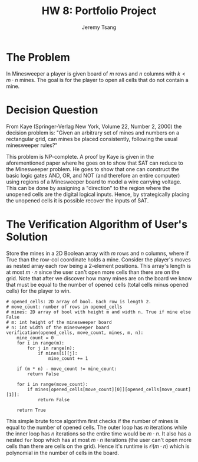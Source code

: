 #+OPTIONS: toc:nil num:nil tasks:nil ^:nil tags:nil
#+TITLE: HW 8: Portfolio Project
#+AUTHOR: Jeremy Tsang
#+LATEX_HEADER: \usepackage[margin={0.5in, 1in}]{geometry}
#+LATEX_HEADER: \usepackage{indentfirst}

# #+LATEX: \setlength\parindent{0pt}  # no indentations
* The Problem
In Minesweeper a player is given board of $m$ rows and $n$ columns with $k < m\cdot n$ mines. The goal is for the player to open all cells that do not contain a mine.
* Decision Question
From Kaye (Springer-Verlag New York, Volume 22, Number 2, 2000) the decision problem is: "Given an arbitrary set of mines and numbers on a rectangular grid, can mines be placed consistently, following the usual minesweeper rules?"

This problem is NP-complete. A proof by Kaye is given in the aforementioned paper where he goes on to show that SAT can reduce to the Minesweeper problem. He goes to show that one can construct the basic logic gates AND, OR, and NOT (and therefore an entire computer) using regions of a Minesweeper board to model a wire carrying voltage. This can be done by assigning a "direction" to the region where the unopened cells are the digital logical inputs. Hence, by strategically placing the unopened cells it is possible recover the inputs of SAT.
* The Verification Algorithm of User's Solution
Store the mines in a 2D Boolean array with $m$ rows and $n$ columns, where if True than the row-col coordinate holds a mine. Consider the player's moves as nested array each row being a 2-element positions. This array's length is at most $m \cdot n$ since the user can't open more cells than there are on the grid. Note that after we discover how many mines are on the board we know that must be equal to the number of opened cells (total cells minus opened cells) for the player to win.
#+begin_example
# opened_cells: 2D array of bool. Each row is length 2.
# move_count: number of rows in opened_cells
# mines: 2D array of bool with height m and width n. True if mine else False
# m: int height of the minesweeper board
# n: int width of the minesweeper board
verification(opened_cells, move_count, mines, m, n):
    mine_count = 0
    for i in range(m):
        for j in range(n):
            if mines[i][j]:
                mine_count += 1

    if (m * n) - move_count != mine_count:
        return False

    for i in range(move_count):
        if mines[opened_cells[move_count][0]][opened_cells[move_count][1]]:
            return False

    return True
#+end_example
This simple brute force algorithm first checks if the number of mines is equal to the number of opened cells. The outer loop has $m$ iterations while the inner loop has $n$ iterations so the entire time would be $m \cdot n$. It also has a nested ~for~ loop which has at most $m \cdot n$ iterations (the user can't open more cells than there are cells on the grid). Hence it's runtime is $\mathcal{O}(m \cdot n)$ which is polynomial in the number of cells in the board.
